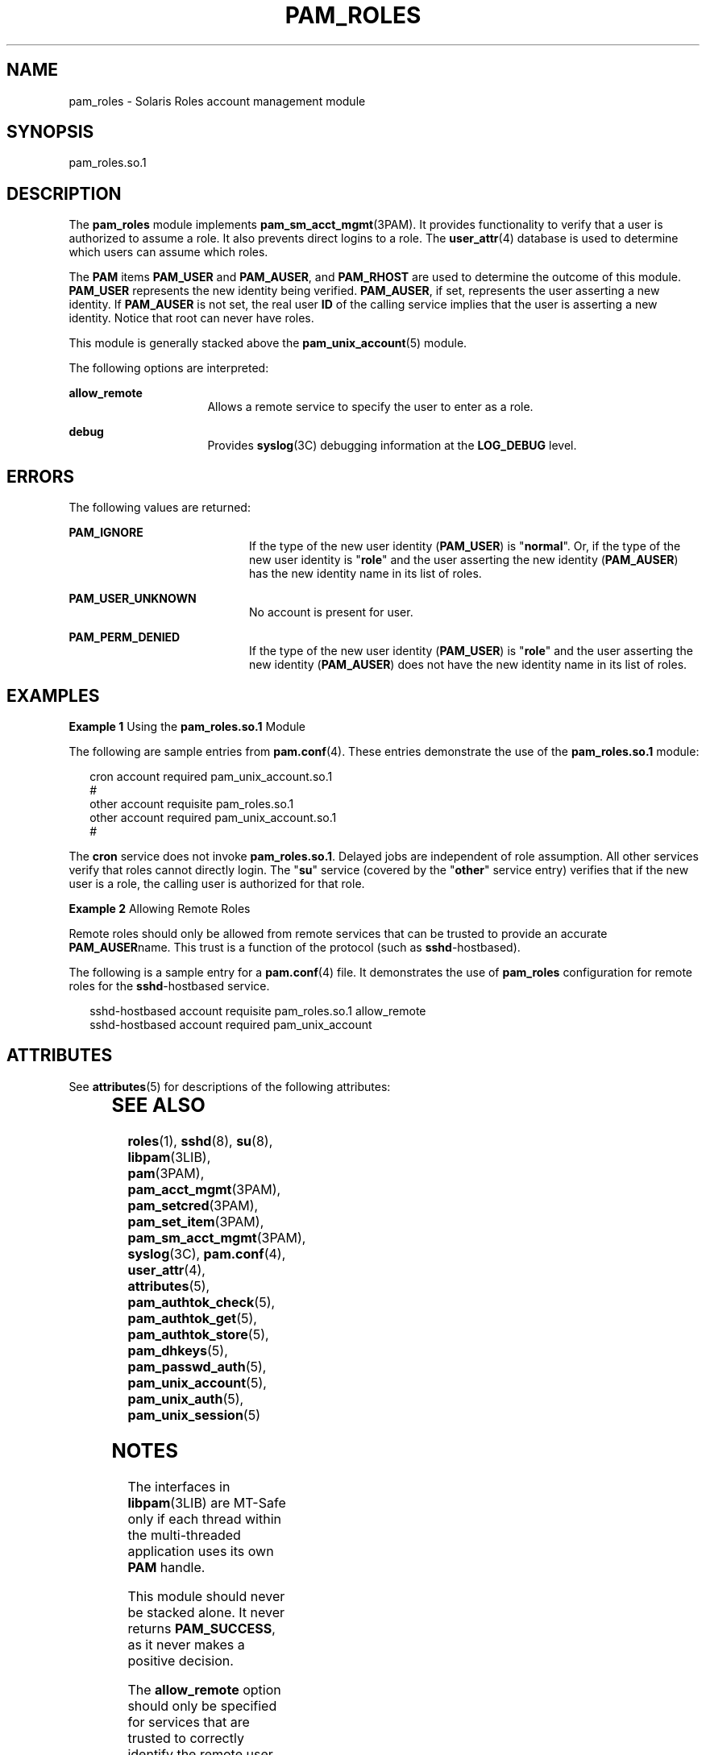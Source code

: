 '\" te
.\" Copyright (C) 2007, Sun Microsystems, Inc. All Rights Reserved
.\" The contents of this file are subject to the terms of the Common Development and Distribution License (the "License").  You may not use this file except in compliance with the License.
.\" You can obtain a copy of the license at usr/src/OPENSOLARIS.LICENSE or http://www.opensolaris.org/os/licensing.  See the License for the specific language governing permissions and limitations under the License.
.\" When distributing Covered Code, include this CDDL HEADER in each file and include the License file at usr/src/OPENSOLARIS.LICENSE.  If applicable, add the following below this CDDL HEADER, with the fields enclosed by brackets "[]" replaced with your own identifying information: Portions Copyright [yyyy] [name of copyright owner]
.TH PAM_ROLES 5 "Mar 6, 2007"
.SH NAME
pam_roles \- Solaris Roles account management module
.SH SYNOPSIS
.LP
.nf
pam_roles.so.1
.fi

.SH DESCRIPTION
.sp
.LP
The \fBpam_roles\fR module implements \fBpam_sm_acct_mgmt\fR(3PAM). It provides
functionality to verify that a user is authorized to assume a role. It also
prevents direct logins to a role. The \fBuser_attr\fR(4) database is used to
determine which users can assume which roles.
.sp
.LP
The \fBPAM\fR items \fBPAM_USER\fR and \fBPAM_AUSER\fR, and \fBPAM_RHOST\fR are
used to determine the outcome of this module. \fBPAM_USER\fR represents the new
identity being verified. \fBPAM_AUSER\fR, if set, represents the user asserting
a new identity. If \fBPAM_AUSER\fR is not set, the real user \fBID\fR of the
calling service implies that the user is asserting a new identity. Notice that
root can never have roles.
.sp
.LP
This module is generally stacked above the \fBpam_unix_account\fR(5) module.
.sp
.LP
The following options are interpreted:
.sp
.ne 2
.na
\fB\fBallow_remote\fR\fR
.ad
.RS 16n
Allows a remote service to specify the user to enter as a role.
.RE

.sp
.ne 2
.na
\fB\fBdebug\fR\fR
.ad
.RS 16n
Provides \fBsyslog\fR(3C) debugging information at the \fBLOG_DEBUG\fR level.
.RE

.SH ERRORS
.sp
.LP
The following values are returned:
.sp
.ne 2
.na
\fB\fBPAM_IGNORE\fR\fR
.ad
.RS 20n
If the type of the new user identity (\fBPAM_USER\fR) is "\fBnormal\fR". Or, if
the type of the new user identity is "\fBrole\fR" and the user asserting the
new identity (\fBPAM_AUSER\fR) has the new identity name in its list of roles.
.RE

.sp
.ne 2
.na
\fB\fBPAM_USER_UNKNOWN\fR\fR
.ad
.RS 20n
No account is present for user.
.RE

.sp
.ne 2
.na
\fB\fBPAM_PERM_DENIED\fR\fR
.ad
.RS 20n
If the type of the new user identity (\fBPAM_USER\fR) is "\fBrole\fR" and the
user asserting the new identity (\fBPAM_AUSER\fR) does not have the new
identity name in its list of roles.
.RE

.SH EXAMPLES
.LP
\fBExample 1 \fRUsing the \fBpam_roles.so.1\fR Module
.sp
.LP
The following are sample entries from \fBpam.conf\fR(4). These entries
demonstrate the use of the \fBpam_roles.so.1\fR module:

.sp
.in +2
.nf
cron account required pam_unix_account.so.1
#
other account requisite pam_roles.so.1
other account required pam_unix_account.so.1
#
.fi
.in -2
.sp

.sp
.LP
The \fBcron\fR service does not invoke \fBpam_roles.so.1\fR. Delayed jobs are
independent of role assumption. All other services verify that roles cannot
directly login. The "\fBsu\fR" service (covered by the "\fBother\fR" service
entry) verifies that if the new user is a role, the calling user is authorized
for that role.

.LP
\fBExample 2 \fRAllowing Remote Roles
.sp
.LP
Remote roles should only be allowed from remote services that can be trusted to
provide an accurate \fBPAM_AUSER\fRname. This trust is a function of the
protocol (such as \fBsshd\fR-hostbased).

.sp
.LP
The following is a sample entry for a \fBpam.conf\fR(4) file. It demonstrates
the use of \fBpam_roles\fR configuration for remote roles for the
\fBsshd\fR-hostbased service.

.sp
.in +2
.nf
sshd-hostbased account requisite pam_roles.so.1 allow_remote
sshd-hostbased account required pam_unix_account
.fi
.in -2
.sp

.SH ATTRIBUTES
.sp
.LP
See \fBattributes\fR(5) for descriptions of the following attributes:
.sp

.sp
.TS
box;
c | c
l | l .
ATTRIBUTE TYPE	ATTRIBUTE VALUE
_
Interface Stability	Evolving
_
MT Level	MT-Safe with exceptions
.TE

.SH SEE ALSO
.sp
.LP
\fBroles\fR(1), \fBsshd\fR(8), \fBsu\fR(8), \fBlibpam\fR(3LIB),
\fBpam\fR(3PAM), \fBpam_acct_mgmt\fR(3PAM), \fBpam_setcred\fR(3PAM),
\fBpam_set_item\fR(3PAM), \fBpam_sm_acct_mgmt\fR(3PAM), \fBsyslog\fR(3C),
\fBpam.conf\fR(4), \fBuser_attr\fR(4), \fBattributes\fR(5),
\fBpam_authtok_check\fR(5), \fBpam_authtok_get\fR(5),
\fBpam_authtok_store\fR(5), \fBpam_dhkeys\fR(5), \fBpam_passwd_auth\fR(5),
\fBpam_unix_account\fR(5), \fBpam_unix_auth\fR(5), \fBpam_unix_session\fR(5)
.SH NOTES
.sp
.LP
The interfaces in \fBlibpam\fR(3LIB) are MT-Safe only if each thread within the
multi-threaded application uses its own \fBPAM\fR handle.
.sp
.LP
This module should never be stacked alone. It never returns \fBPAM_SUCCESS\fR,
as it never makes a positive decision.
.sp
.LP
The \fBallow_remote\fR option should only be specified for services that are
trusted to correctly identify the remote user (that is, \fBsshd\fR-hostbased).
.sp
.LP
\fBPAM_AUSER\fR has replaced \fBPAM_RUSER\fR whose definition is limited to the
\fBrlogin\fR/\fBrsh\fR untrusted remote user name. See
\fBpam_set_item\fR(3PAM).
